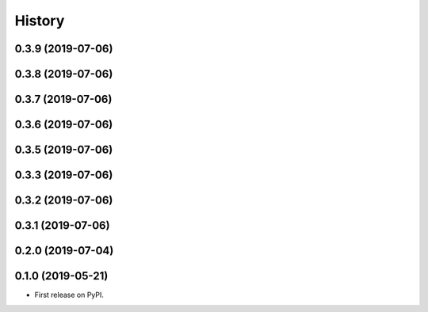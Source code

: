 =======
History
=======

0.3.9 (2019-07-06)
------------------

0.3.8 (2019-07-06)
------------------

0.3.7 (2019-07-06)
------------------

0.3.6 (2019-07-06)
------------------

0.3.5 (2019-07-06)
------------------

0.3.3 (2019-07-06)
------------------

0.3.2 (2019-07-06)
------------------

0.3.1 (2019-07-06)
------------------

0.2.0 (2019-07-04)
------------------

0.1.0 (2019-05-21)
------------------



* First release on PyPI.
